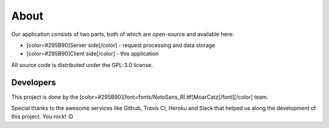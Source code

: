 **About**
=========
Our application consists of two parts, both of which are open-source and available here:

* [color=#295B90]Server side[/color] - request processing and data storage
* [color=#295B90]Client side[/color] - this application

All source code is distributed under the GPL-3.0 license.

**Developers**
--------------
This project is done by the [color=#295B90][font=fonts/NotoSans_RI.ttf]MoarCatz[/font][/color] team.

Special thanks to the awesome services like Github, Travis CI, Heroku and Slack that helped us along the development of this project. You rock! :D
